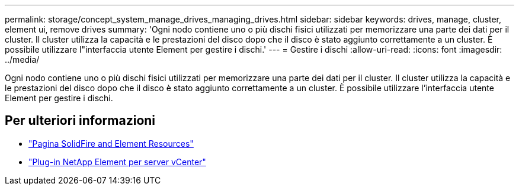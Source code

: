 ---
permalink: storage/concept_system_manage_drives_managing_drives.html 
sidebar: sidebar 
keywords: drives, manage, cluster, element ui, remove drives 
summary: 'Ogni nodo contiene uno o più dischi fisici utilizzati per memorizzare una parte dei dati per il cluster. Il cluster utilizza la capacità e le prestazioni del disco dopo che il disco è stato aggiunto correttamente a un cluster. È possibile utilizzare l"interfaccia utente Element per gestire i dischi.' 
---
= Gestire i dischi
:allow-uri-read: 
:icons: font
:imagesdir: ../media/


[role="lead"]
Ogni nodo contiene uno o più dischi fisici utilizzati per memorizzare una parte dei dati per il cluster. Il cluster utilizza la capacità e le prestazioni del disco dopo che il disco è stato aggiunto correttamente a un cluster. È possibile utilizzare l'interfaccia utente Element per gestire i dischi.



== Per ulteriori informazioni

* https://www.netapp.com/data-storage/solidfire/documentation["Pagina SolidFire and Element Resources"^]
* https://docs.netapp.com/us-en/vcp/index.html["Plug-in NetApp Element per server vCenter"^]


